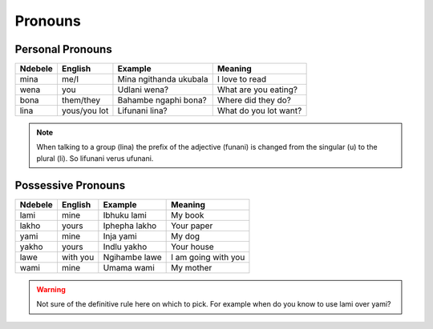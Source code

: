 Pronouns
========

Personal Pronouns
-----------------

+---------+--------------+------------------------+-----------------------+
| Ndebele | English      | Example                | Meaning               |
+=========+==============+========================+=======================+
| mina    | me/I         | Mina ngithanda ukubala | I love to read        |
+---------+--------------+------------------------+-----------------------+
| wena    | you          | Udlani wena?           | What are you eating?  |
+---------+--------------+------------------------+-----------------------+
| bona    | them/they    | Bahambe ngaphi bona?   | Where did they do?    |
+---------+--------------+------------------------+-----------------------+
| lina    | yous/you lot | Lifunani lina?         | What do you lot want? |
+---------+--------------+------------------------+-----------------------+

.. note::

   When talking to a group (lina) the prefix of the adjective (funani) is changed from the singular (u) to the plural (li). So lifunani verus ufunani.

Possessive Pronouns
-------------------

+---------+----------+---------------+---------------------+
| Ndebele | English  | Example       | Meaning             |
+=========+==========+===============+=====================+
| lami    | mine     | Ibhuku lami   | My book             |
+---------+----------+---------------+---------------------+
| lakho   | yours    | Iphepha lakho | Your paper          |
+---------+----------+---------------+---------------------+
| yami    | mine     | Inja yami     | My dog              |
+---------+----------+---------------+---------------------+
| yakho   | yours    | Indlu yakho   | Your house          |
+---------+----------+---------------+---------------------+
| lawe    | with you | Ngihambe lawe | I am going with you |
+---------+----------+---------------+---------------------+
| wami    | mine     | Umama wami    | My mother           |
+---------+----------+---------------+---------------------+

.. warning::

   Not sure of the definitive rule here on which to pick. For example when do you know to use lami over yami?
